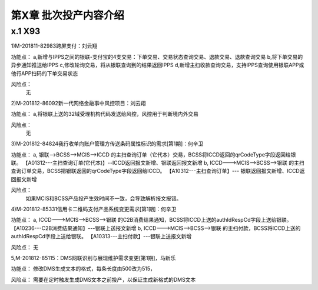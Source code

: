 第X章 批次投产内容介绍
==============================

x.1 X93
---------------------

1)M-201811-82983跨屏支付：刘云翔

功能点：
a,新增与IPPS之间的银联-支付宝的4支交易：下单交易、交易状态查询交易、退款交易、退款查询交易
b,将下单交易的异步通知推送给IPPS
c,修改轮询交易，将从银联查询到的结果返回IPPS
d,新增主扫收款查询交易，支持IPPS查询使用银联APP或他行APP扫码的下单交易状态
 
风险点：
 无

2)M-201812-86092新一代网络金融事中风控项目：刘云翔

功能点：
a,将银联上送的32域受理机构代码发送给风控，风控用于判断境内外交易
 
风险点：
 无

3)M-201812-84824我行收单向账户管理方传送条码属性标识的需求[第1期]：何辛卫

功能点：
a, 银联-->BCSS-->MCIS-->ICCD   的主扫查询订单（它代本）交易，BCSS将ICCD返回的qrCodeType字段返回给银联。
【A01312---主扫查询订单(它代本)】--ICCD返回报文新增、银联返回报文新增
b,	ICCD--->MCIS-->BCSS-->银联  的主扫查询订单交易，BCSS把银联返回的qrCodeType字段返回给ICCD。
【A10312---主扫查询订单】--- 银联返回报文新增、ICCD返回报文新增

风险点：
 如果MCIS和BCSS产品投产生效时间不一致，会导致解析报文报错。


4)M-201812-85331信用卡二维码支付产品系统变更需求[第1期]：何辛卫

功能点：
a, ICCD--->MCIS-->BCSS-->银联  的C2B消费结果通知，BCSS将ICCD上送的authIdRespCd字段上送给银联。
【A10236---C2B消费结果通知】---银联上送报文新增
b, ICCD--->MCIS-->BCSS-->银联  的主扫付款，BCSS将ICCD上送的authIdRespCd字段上送给银联。
【A10313---主扫付款】---银联上送报文新增

风险点：
无

5,M-201812-85115：DMS网联识别与展现维护需求变更[第1期]，马新乐

功能点：
修改DMS生成文本的格式，每条长度由500改为515，

风险点：
需要在定时触发生成DMS文本之前投产，以保证生成新格式的DMS文本 


